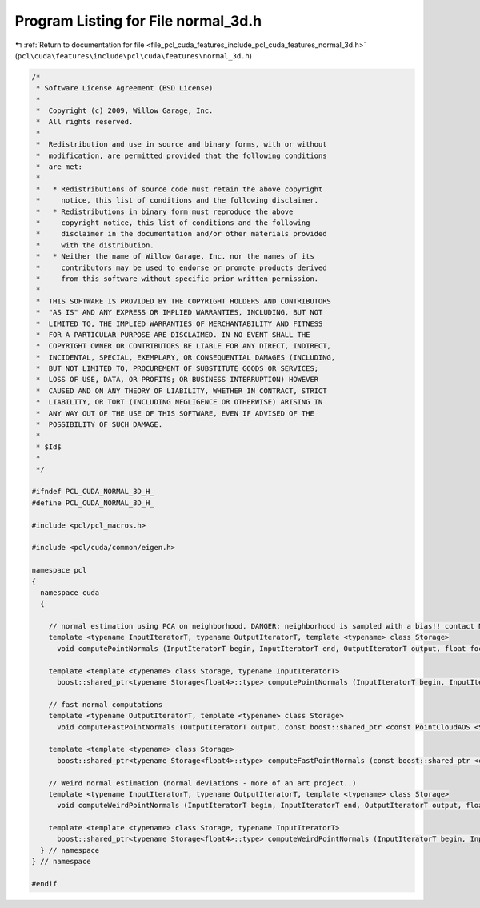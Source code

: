 
.. _program_listing_file_pcl_cuda_features_include_pcl_cuda_features_normal_3d.h:

Program Listing for File normal_3d.h
====================================

|exhale_lsh| :ref:`Return to documentation for file <file_pcl_cuda_features_include_pcl_cuda_features_normal_3d.h>` (``pcl\cuda\features\include\pcl\cuda\features\normal_3d.h``)

.. |exhale_lsh| unicode:: U+021B0 .. UPWARDS ARROW WITH TIP LEFTWARDS

.. code-block:: cpp

   /*
    * Software License Agreement (BSD License)
    *
    *  Copyright (c) 2009, Willow Garage, Inc.
    *  All rights reserved.
    *
    *  Redistribution and use in source and binary forms, with or without
    *  modification, are permitted provided that the following conditions
    *  are met:
    *
    *   * Redistributions of source code must retain the above copyright
    *     notice, this list of conditions and the following disclaimer.
    *   * Redistributions in binary form must reproduce the above
    *     copyright notice, this list of conditions and the following
    *     disclaimer in the documentation and/or other materials provided
    *     with the distribution.
    *   * Neither the name of Willow Garage, Inc. nor the names of its
    *     contributors may be used to endorse or promote products derived
    *     from this software without specific prior written permission.
    *
    *  THIS SOFTWARE IS PROVIDED BY THE COPYRIGHT HOLDERS AND CONTRIBUTORS
    *  "AS IS" AND ANY EXPRESS OR IMPLIED WARRANTIES, INCLUDING, BUT NOT
    *  LIMITED TO, THE IMPLIED WARRANTIES OF MERCHANTABILITY AND FITNESS
    *  FOR A PARTICULAR PURPOSE ARE DISCLAIMED. IN NO EVENT SHALL THE
    *  COPYRIGHT OWNER OR CONTRIBUTORS BE LIABLE FOR ANY DIRECT, INDIRECT,
    *  INCIDENTAL, SPECIAL, EXEMPLARY, OR CONSEQUENTIAL DAMAGES (INCLUDING,
    *  BUT NOT LIMITED TO, PROCUREMENT OF SUBSTITUTE GOODS OR SERVICES;
    *  LOSS OF USE, DATA, OR PROFITS; OR BUSINESS INTERRUPTION) HOWEVER
    *  CAUSED AND ON ANY THEORY OF LIABILITY, WHETHER IN CONTRACT, STRICT
    *  LIABILITY, OR TORT (INCLUDING NEGLIGENCE OR OTHERWISE) ARISING IN
    *  ANY WAY OUT OF THE USE OF THIS SOFTWARE, EVEN IF ADVISED OF THE
    *  POSSIBILITY OF SUCH DAMAGE.
    *
    * $Id$
    *
    */
   
   #ifndef PCL_CUDA_NORMAL_3D_H_
   #define PCL_CUDA_NORMAL_3D_H_
   
   #include <pcl/pcl_macros.h>
   
   #include <pcl/cuda/common/eigen.h>
   
   namespace pcl
   {
     namespace cuda
     {
   
       // normal estimation using PCA on neighborhood. DANGER: neighborhood is sampled with a bias!! contact Nico for details :P
       template <typename InputIteratorT, typename OutputIteratorT, template <typename> class Storage>
         void computePointNormals (InputIteratorT begin, InputIteratorT end, OutputIteratorT output, float focallength, const boost::shared_ptr <const PointCloudAOS <Storage> > &input, float radius, int desired_number_neighbors);
     
       template <template <typename> class Storage, typename InputIteratorT>
         boost::shared_ptr<typename Storage<float4>::type> computePointNormals (InputIteratorT begin, InputIteratorT end, float focallength, const boost::shared_ptr <const PointCloudAOS <Storage> > &input, float radius, int desired_number_neighbors);
   
       // fast normal computations
       template <typename OutputIteratorT, template <typename> class Storage>
         void computeFastPointNormals (OutputIteratorT output, const boost::shared_ptr <const PointCloudAOS <Storage> > &input);
     
       template <template <typename> class Storage>
         boost::shared_ptr<typename Storage<float4>::type> computeFastPointNormals (const boost::shared_ptr <const PointCloudAOS <Storage> > &input);
   
       // Weird normal estimation (normal deviations - more of an art project..)
       template <typename InputIteratorT, typename OutputIteratorT, template <typename> class Storage>
         void computeWeirdPointNormals (InputIteratorT begin, InputIteratorT end, OutputIteratorT output, float focallength, const boost::shared_ptr <const PointCloudAOS <Storage> > &input, float radius, int desired_number_neighbors);
     
       template <template <typename> class Storage, typename InputIteratorT>
         boost::shared_ptr<typename Storage<float4>::type> computeWeirdPointNormals (InputIteratorT begin, InputIteratorT end, float focallength, const boost::shared_ptr <const PointCloudAOS <Storage> > &input, float radius, int desired_number_neighbors);
     } // namespace
   } // namespace
   
   #endif  
   
   
